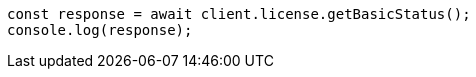 // This file is autogenerated, DO NOT EDIT
// Use `node scripts/generate-docs-examples.js` to generate the docs examples

[source, js]
----
const response = await client.license.getBasicStatus();
console.log(response);
----
